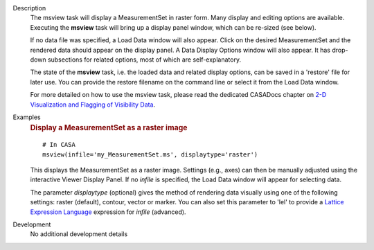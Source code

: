 

.. _Description:

Description
   The msview task will display a MeasurementSet in raster form. Many
   display and editing options are available. Executing the
   **msview** task will bring up a display panel window, which can be
   re-sized (see below). 
   
   If no data file was specified, a Load Data window will also
   appear. Click on the desired MeasurementSet and the rendered data
   should appear on the display panel. A Data Display Options window
   will also appear. It has drop-down subsections for related
   options, most of which are self-explanatory. 
   
   The state of the **msview** task, i.e. the loaded data and related
   display options, can be saved in a 'restore' file for later
   use. You can provide the restore filename on the command line
   or select it from the Load Data window.
   
   For more detailed on how to use the msview task, please read the
   dedicated CASADocs chapter on `2-D Visualization and Flagging of
   Visibility Data <../../notebooks/data_examination.ipynb>`__.


.. _Examples:

Examples
   .. rubric:: Display a MeasurementSet as a raster image

   ::
   
      # In CASA
      msview(infile='my_MeasurementSet.ms', displaytype='raster')
   
   This displays the MeasurementSet as a raster image. Settings
   (e.g., axes) can then be manually adjusted using the interactive
   Viewer Display Panel. If no *infile* is specified, the Load Data
   window will appear for selecting data.
   
   The parameter *displaytype* (optional) gives the method of
   rendering data visually using one of the following settings:
   raster (default), contour, vector or marker. You can also set this
   parameter to 'lel' to provide a `Lattice Expression
   Language <../../notebooks/image_analysis.html#Lattice-Expression-Language>`__ expression for
   *infile* (advanced).
   

.. _Development:

Development
   No additional development details

